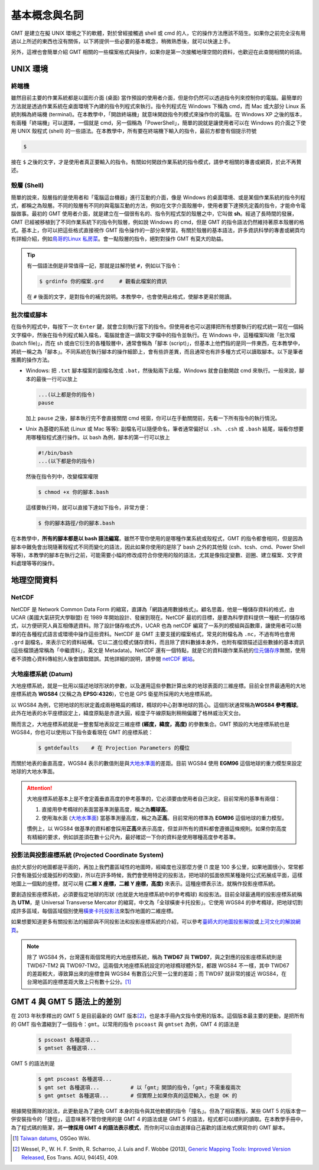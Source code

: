 ======================================
基本概念與名詞
======================================

GMT 是建立在擬 UNIX 環境之下的軟體，對於曾經接觸過 shell 或 cmd 的人，\
它的操作方法應該不陌生。如果你之前完全沒有用過以上所述的東西也沒有關係，\
以下將提供一些必要的基本概念，稍微熟悉後，就可以快速上手。

另外，這裡也會簡單介紹 GMT 相關的一些檔案格式與操作，如果你是第一次接觸\
地理空間的資料，也歡迎在此查閱相關的術語。

UNIX 環境
--------------------------------------

.. _Terminal:
.. _終端機:

終端機
~~~~~~~~~~~~~~~~~~~~~~~~~~~~~~~~~~~~~~
雖然目前主要的作業系統都是以圖形介面 (桌面) 當作預設的使用者介面，但是\
你仍然可以透過指令列來控制你的電腦。最簡單的方法就是透過作業系統在桌面環境下內建的\
指令列程式來執行。指令列程式在 Windows 下稱為 cmd，而 Mac 或大部分 Linux 系統則稱為\
終端機 (terminal)。在本教學中，「開啟終端機」就意味開啟指令列模式來操作你的電腦。\
在 Windows XP 之後的版本，有兩種「終端機」可以選擇，一個就是 cmd，另一個稱為「PowerShell」，\
簡單的說就是讓使用者可以在 Windows 的介面之下使用 UNIX 殼程式 (shell) 的一些語法。\
在本教學中，所有要在終端機下輸入的指令，最前方都會有個提示符號

.. code-block:: bash

    $

接在 ``$`` 之後的文字，才是使用者真正要輸入的指令。有關如何開啟作業系統的指令模式，\
請參考相關的專書或網頁，於此不再贅述。

殼層 (Shell)
~~~~~~~~~~~~~~~~~~~~~~~~~~~~~~~~~~~~~~
簡單的說來，殼層指的是使用者和「電腦這台機器」進行互動的介面，像是 Windows 的桌面環境、或是\
某個作業系統的指令列程式，都稱之為殼層。不同的殼層有不同的與電腦互動的方法，例如在文字介面殼層中，\
使用者要下達預先定義的指令，才能命令電腦做事。最初的 GMT 使用者介面，就是建立在一個很有名的、指令列程式\
型的殼層之中，它叫做 **sh**。經過了長時間的發展，GMT 已經被移植到了不同作業系統下的指令列殼層，\
例如說 Windows 的 cmd，但是 GMT 的指令語法仍然維持著原本殼層的格式。基本上，你可以把這些格式\
直接視作 GMT 指令操作的一部分來學習。有關於殼層的基本語法，許多資訊科學的專書或網頁均有詳細介紹，\
例如\ `鳥哥的Linux 私房菜 <http://linux.vbird.org/>`_。會一點殼層的指令，絕對對操作 GMT 有\
莫大的助益。

.. tip::

    有一個語法倒是非常值得一記，那就是註解符號 ``#``，例如以下指令：

    .. code-block:: bash

        $ grdinfo 你的檔案.grd     # 觀看此檔案的資訊

    在 ``#`` 後面的文字，是對指令的補充說明。本教學中，也會使用此格式，使腳本更易於閱讀。

.. _Script:
.. _腳本:

批次檔或腳本
~~~~~~~~~~~~~~~~~~~~~~~~~~~~~~~~~~~~~~
在指令列程式中，每按下一次 ``Enter`` 鍵，就會立刻執行當下的指令。但使用者也可以選擇把所有想要執行\
的程式統一寫在一個純文字檔中，然後在指令列程式輸入檔名，電腦就會逐一讀取文字檔中的指令並執行。\
在 Windows 中，這種檔案叫做「批次檔 (batch file)」，而在 sh 或由它衍生的各種殼層中，\
通常會稱為「腳本 (script)」，但基本上他們指的是同一件東西，在本教學中，將統一稱之為「腳本」。\
不同系統在執行腳本的操作細節上，會有些許差異，而且通常也有許多種方式可以讀取腳本。以下是\
筆者推薦的操作方法。

- Windows: 把 ``.txt`` 腳本檔案的副檔名改成 ``.bat``，然後點兩下此檔，Windows 就會\
  自動開啟 cmd 來執行。一般來說，腳本的最後一行可以放上

  .. code-block:: bash

    ...(以上都是你的指令)
    pause

  加上 ``pause`` 之後，腳本執行完不會直接關閉 cmd 視窗，你可以在手動關閉前，先看一下所有指令\
  的執行情況。

- Unix 為基礎的系統 (Linux 或 Mac 等等): 副檔名可以隨便命名，筆者通常偏好以 ``.sh``、\
  ``.csh`` 或 ``.bash`` 結尾，端看你想要用哪種殼程式進行操作。以 bash 為例，腳本的第一行\
  可以放上

  .. code-block:: bash

    #!/bin/bash
    ...(以下都是你的指令)

  然後在指令列中，改變檔案權限

  .. code-block:: bash

    $ chmod +x 你的腳本.bash

  這樣要執行時，就可以直接下達如下指令，非常方便：

  .. code-block:: bash

    $ 你的腳本路徑/你的腳本.bash

在本教學中，\ **所有的腳本都是以 bash 語法編寫**\ 。雖然不管你使用的是哪種作業系統或殼程式，\
GMT 的指令都會相同，但是因為腳本中難免會出現隨著殼程式不同而變化的語法，\
因此如果你使用的是除了 bash 之外的其他殼 (csh、tcsh、cmd、Power Shell 等等)，本教學的腳本在執行之前，\
可能需要小幅的修改成符合你使用的殼的語法，尤其是像指定變數、迴圈、建立檔案、文字資料處理等等的操作。


.. 在本教學中，腳本的格式預設以 Linux 或 Mac 為主。也就是說，Windows 使用者可以把本教學中
   出現的腳本內的 ``#!/bin/bash`` 移除，不會影響輸出。實際上，就算不移除此行，Windows 
   也會把它當成是註解而直接略過，所以本教學的腳本程式碼，應可適用於各作業系統。

地理空間資料
--------------------------------------

NetCDF
~~~~~~~~~~~~~~~~~~~~~~~~~~~~~~~~~~~~~~
NetCDF 是 Network Common Data Form 的縮寫，直譯為「網路通用數據格式」。顧名思義，\
他是一種儲存資料的格式，由 UCAR (美國大氣研究大學聯盟) 在 1989 年開始設計、發展到現在。\
NetCDF 最初的目標，是要為科學資料提供一種統一的儲存格式，以方便研究人員互相傳遞資料。\
除了設計儲存格式外，UCAR 也為 netCDF 編寫了一系列的模組與函數庫，讓使用者可以簡單的在\
各種程式語言或環境中操作這些資料。NetCDF 是 GMT 主要支援的檔案格式，常見的附檔名為
``.nc``，不過有時也會用 ``.grd`` 副檔名，來表示它的資料結構。它以二進位模式儲存資料，\
而且除了資料數據本身外，也附有檔頭描述這些數據的基本資訊 (這些檔頭通常稱為「中繼資料」，\
英文是 Metadata)。NetCDF 還有一個特點，就是它的資料跟作業系統的\
`位元儲存序 <https://zh.wikipedia.org/wiki/%E5%AD%97%E8%8A%82%E5%BA%8F>`_\ 無關，\
使用者不須擔心資料傳給別人後會讀取錯誤。其他詳細的說明，請參閱
`netCDF 網站 <http://www.unidata.ucar.edu/software/netcdf/>`_。

大地座標系統 (Datum)
~~~~~~~~~~~~~~~~~~~~~~~~~~~~~~~~~~~~~~
大地座標系統，就是一批用以描述地球形狀的參數，以及運用這些參數計算出來的地球表面的三維座標。\
目前全世界最通用的大地座標系統為 **WGS84** (又稱之為 **EPSG:4326**)，它也是 GPS 衛星\
所採用的大地座標系統。

以 WGS84 為例，它把地球的形狀定義成兩極略扁的橢球，橢球的中心對準地球的質心。這個形狀通常稱為\
**WGS84 參考橢球**。此外在地表的水平座標設定上，緯度原點是赤道大圓，經度子午線原點則稍稍偏離了\
格林威治天文台。

簡而言之，大地座標系統就是一整套幫地表設定三維座標 **(經度，緯度，高度)** 的參數集合。GMT 預設的\
大地座標系統也是 WGS84，你也可以使用以下指令查看現在 GMT 的座標系統：

  .. code-block:: bash

    $ gmtdefaults    # 在 Projection Parameters 的欄位



而關於地表的垂直高度，WGS84 表示的數值則是與\
`大地水準面 <https://zh.wikipedia.org/wiki/%E5%A4%A7%E5%9C%B0%E6%B0%B4%E5%87%86%E9%9D%A2>`_\
的差距。目前 WGS84 使用 **EGM96** 這個地球的重力模型來設定地球的大地水準面。

.. attention::

    大地座標系統基本上是不會定義垂直高度的參考基準的，它必須要由使用者自己決定。目前常用的基準有兩個：

    1. 直接用參考橢球的表面當基準測量高度，稱之為\ **橢球高**。
    2. 使用海水面 
       (`大地水準面 <https://zh.wikipedia.org/wiki/%E5%A4%A7%E5%9C%B0%E6%B0%B4%E5%87%86%E9%9D%A2>`_\) 
       當基準測量高度，稱之為\ **正高**。目前常用的標準為 **EGM96** 這個地球的重力模型。

    慣例上，以 WGS84 做基準的資料都會採用\ **正高**\ 來表示高度，但並非所有的資料都會遵循這條規則。\
    如果你對高度有精細的要求，例如誤差須在數十公尺內，最好確認一下你的資料是使用哪種高度參考基準。

投影法與投影座標系統 (Projected Coordinate System)
~~~~~~~~~~~~~~~~~~~~~~~~~~~~~~~~~~~~~~~~~~~~~~~~~~~~
由於大部分的地圖都是平面的，再加上我們畫區域性的地圖時，經緯度也沒那麼方便 (1 度是 100 多公里，\
如果地圖很小，常常都只會有幾弧分或幾弧秒的改變)，所以在許多時候，我們會使用特定的投影法，把地球的\
弧面依照某種幾何公式拓展成平面，這樣地圖上一個點的座標，就可以用 **(二維 X 座標，二維 Y 座標，高度)**
來表示。這種座標表示法，就稱作投影座標系統。

要創造投影座標系統，必須要指定地球的形狀 (也就是大地座標系統中的參考橢球)
和投影法。目前全球最通用的投影座標系統稱為 **UTM**，是 Universal Transverse Mercator 的縮寫，\
中文為「全球橫麥卡托投影」。它使用 WGS84 的參考橢球，把地球切割成許多區域，每個區域個別使用\
`橫麥卡托投影法 <https://en.wikipedia.org/wiki/Transverse_Mercator_projection>`_\ 來製作\
地圖的二維座標。

如果想要知道更多有關投影法的細節與不同投影法和投影座標系統的介紹，可以參考\
`臺師大的地圖投影解說 <http://hep.ccic.ntnu.edu.tw/browse2.php?s=237>`_\ 或\
`上河文化的解說網頁 <http://www.sunriver.com.tw/grid_tm2.htm>`_。

.. note::

    除了 WGS84 外，台灣還有兩個常用的大地座標系統，稱為 **TWD67** 與 **TWD97**，與之對應的\
    投影座標系統則是 TWD67-TM2 與 TWD97-TM2。這兩個大地座標系統設定的地球橢球體外型，都跟 WGS84 
    不一樣，其中 TWD67 的差距較大，導致算出來的座標會與 WGS84 有數百公尺至一公里的差距；而
    TWD97 就非常的接近 WGS84，在台灣地區的座標差距大致上只有數十公分。\ [#]_

GMT 4 與 GMT 5 語法上的差別
--------------------------------------
在 2013 年秋季釋出的 GMT 5 是目前最新的 GMT 版本\ [#]_\ ，也是本手冊內文指令使用的版本。\
這個版本最主要的更動，是把所有的 GMT 指令濃縮到了一個指令：\ ``gmt``\ 。\
以常用的指令 ``pscoast`` 與 ``gmtset`` 為例，GMT 4 的語法是

    .. code-block:: bash

        $ pscoast 各種選項... 
	$ gmtset 各種選項...

GMT 5 的語法則是

    .. code-block:: bash

        $ gmt pscoast 各種選項... 
        $ gmt set 各種選項...          # 以「gmt」開頭的指令，「gmt」不需重複兩次
        $ gmt gmtset 各種選項...       # 但實際上如果你真的這麼輸入，也是 OK 的

根據開發團隊的說法，此更動是為了避免 GMT 本身的指令與其他軟體的指令「撞名」。但為了相容舊版，\
某些 GMT 5 的版本會一併安裝指令的「捷徑」，這意味著不管你使用的是 GMT 4 的語法或是 GMT 5 的語法，\
程式都可以順利的讀取。在本教學手冊中，為了程式碼的簡潔，將\ **一律採用 GMT 4 的語法表示模式**\ ，而你則可以\
自由選擇自己喜歡的語法格式撰寫你的 GMT 腳本。


.. [#] `Taiwan datums <https://wiki.osgeo.org/wiki/Taiwan_datums>`_, OSGeo Wiki.
.. [#] Wessel, P., W. H. F. Smith, R. Scharroo, J. Luis and F. Wobbe (2013), 
       `Generic Mapping Tools: Improved Version Released <http://dx.doi.org/10.1002/2013EO450001>`_,
       Eos Trans. AGU, 94(45), 409.

.. 介紹 GIS Raster vs Vector
